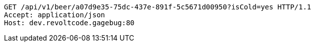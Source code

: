 [source,http,options="nowrap"]
----
GET /api/v1/beer/a07d9e35-75dc-437e-891f-5c5671d00950?isCold=yes HTTP/1.1
Accept: application/json
Host: dev.revoltcode.gagebug:80

----